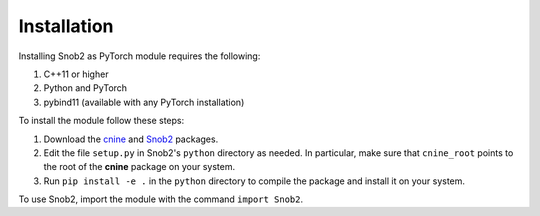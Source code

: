 ************
Installation
************

Installing Snob2 as PyTorch module requires the following:

#. C++11 or higher
#. Python and PyTorch
#. pybind11 (available with any PyTorch installation) 

To install the module follow these steps:

#. Download the `cnine <https://github.com/risi-kondor/cnine>`_ and 
   `Snob2 <https://github.com/risi-kondor/Snob2>`_ packages. 
#. Edit the file ``setup.py`` in Snob2's ``python`` directory as needed. 
   In particular, make sure that ``cnine_root`` points to the root of 
   the **cnine** package on your system. 
#. Run ``pip install -e .`` in the ``python`` directory to compile the package and install it on your system.
 
To use Snob2, import the module with the command ``import Snob2``. 

